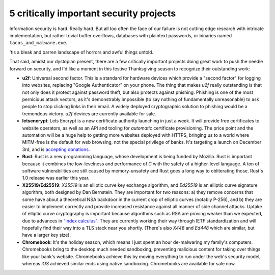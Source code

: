 5 critically important security projects
========================================

Information security is hard. Really hard. But all too often the face of our
failure is not cutting edge research with intricate implementation, but rather
trivial buffer overflows, databases with plaintext passwords, or binaries named
``tacos_and_malware.exe``.

'tis a bleak and barren landscape of horrors and awful things untold.

That said, amidst our dystopian present, there are a few critically important
projects doing great work to push the needle forward on security, and I'd like
a moment in this festive Thanksgiving season to recognize their outstanding
work:

* **u2f**: Universal second factor. This is a standard for hardware devices
  which provide a "second factor" for logging into websites, replacing
  "Google Authenticator" on your phone. The thing that makes *u2f* really
  outstanding is that not only does it protect against password theft, but also
  protects against phishing. Phishing is one of the most pernicious attack
  vectors, as it's demonstrably impossible (to say nothing of fundamentally
  unreasonable) to ask people to stop clicking links in their email. A widely
  deployed cryptographic solution to phishing would be a tremendous victory.
  *u2f* devices are currently available for sale.
* **letsencrypt**: Lets Encrypt is a new certificate authority launching in
  just a week. It will provide free certificates to website operators, as well
  as an API and tooling for *automatic* certificate provisioning. The price
  point and the automation will be a huge help to getting more websites
  deployed with HTTPS, bringing us to a world where MITM-free is the default
  for web browsing, not the special privilege of banks. It's targeting a
  launch on December 3rd, and is `accepting donations`_.
* **Rust**: Rust is a new programming language, whose development is being
  funded by Mozilla. Rust is important because it combines the low-levelness
  and performance of *C* with the safety of a higher-level language. A ton of
  software vulnerabilities are still caused by memory-unsafety and Rust goes a
  long way to obliterating those. Rust's 1.0 release was earlier this year.
* **X25519/Ed25519**: *X25519* is an elliptic curve key exchange algorithm, and
  *Ed25519* is an elliptic curve signature algorithm, both designed by Dan
  Bernstein. They are important for two reasons: a) they remove concerns that
  some have about a theoretical NSA backdoor in the current crop of elliptic
  curves (notably P-256), and b) they are easier to implement correctly and
  provide increased resistance against all manner of side channel attacks.
  Uptake of elliptic curve cryptography is important because algorithms such as
  RSA are proving weaker than we expected, due to advances in `"index
  calculus"`_. They are currently working their way through IETF
  standardization and will hopefully find their way into a TLS stack near you
  shortly. (There's also *X448* and *Ed448* which are similar, but have a
  larger key size).
* **Chromebook**: It's the holiday season, which means I just spent an hour
  de-malwaring my family's computers. Chromebooks bring to the desktop much
  needed sandboxing, preventing malicious content for taking over things like
  your bank's website. Chromebooks achieve this by moving everything to run
  under the web's security model, whereas *iOS* achieved similar ends using
  native sandboxing. Chromebooks are available for sale now.

.. _`accepting donations`: https://letsencrypt.org/become-a-sponsor/
.. _`"index calculus"`: https://en.wikipedia.org/wiki/Index_calculus_algorithm
